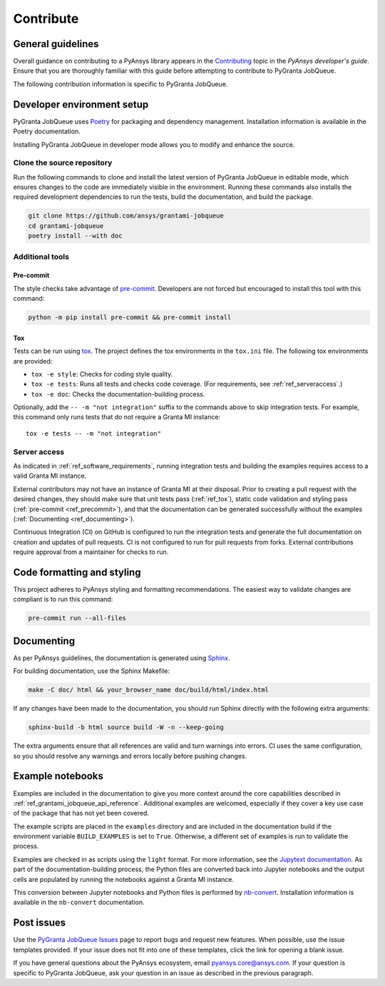 .. _ref_contributing:

Contribute
##########

General guidelines
==================
Overall guidance on contributing to a PyAnsys library appears in the
`Contributing <https://dev.docs.pyansys.com/how-to/contributing.html>`_ topic
in the *PyAnsys developer's guide*. Ensure that you are thoroughly familiar
with this guide before attempting to contribute to PyGranta JobQueue.

The following contribution information is specific to PyGranta JobQueue.

Developer environment setup
===========================

PyGranta JobQueue uses `Poetry`_ for packaging and dependency management. Installation
information is available in the Poetry documentation.

Installing PyGranta JobQueue in developer mode allows you to modify and enhance
the source.

Clone the source repository
---------------------------

Run the following commands to clone and install the latest version of PyGranta JobQueue
in editable mode, which ensures changes to the code are immediately visible in the environment.
Running these commands also installs the required development dependencies to run the tests,
build the documentation, and build the package.

.. code:: bash

    git clone https://github.com/ansys/grantami-jobqueue
    cd grantami-jobqueue
    poetry install --with doc

Additional tools
-----------------

.. _ref_precommit:

Pre-commit
~~~~~~~~~~

The style checks take advantage of `pre-commit`_. Developers are not forced but
encouraged to install this tool with this command:

.. code:: bash

    python -m pip install pre-commit && pre-commit install

.. _ref_tox:

Tox
~~~
Tests can be run using `tox`_. The project defines the tox environments in the ``tox.ini``
file. The following tox environments are provided:

.. vale off

- ``tox -e style``: Checks for coding style quality.
- ``tox -e tests``: Runs all tests and checks code coverage. (For requirements, see :ref:`ref_serveraccess`.)
- ``tox -e doc``: Checks the documentation-building process.

.. vale on

Optionally, add the ``-- -m "not integration"`` suffix to the commands above to skip integration
tests. For example, this command only runs tests that do not require a Granta MI instance::

     tox -e tests -- -m "not integration"

.. _ref_serveraccess:

Server access
--------------

As indicated in :ref:`ref_software_requirements`, running integration tests and building the examples
requires access to a valid Granta MI instance.

External contributors may not have an instance of Granta MI at their disposal. Prior to creating a
pull request with the desired changes, they should make sure that unit tests pass (:ref:`ref_tox`),
static code validation and styling pass (:ref:`pre-commit <ref_precommit>`), and that the
documentation can be generated successfully without the examples
(:ref:`Documenting <ref_documenting>`).

Continuous Integration (CI) on GitHub is configured to run the integration tests and generate the
full documentation on creation and updates of pull requests. CI is not configured to run for pull
requests from forks. External contributions require approval from a maintainer for checks to run.


Code formatting and styling
===========================

This project adheres to PyAnsys styling and formatting recommendations. The easiest way to
validate changes are compliant is to run this command:

.. code:: bash

    pre-commit run --all-files


.. _ref_documenting:

Documenting
===========

As per PyAnsys guidelines, the documentation is generated using `Sphinx`_.

For building documentation, use the Sphinx Makefile:

.. code:: bash

    make -C doc/ html && your_browser_name doc/build/html/index.html

If any changes have been made to the documentation, you should run
Sphinx directly with the following extra arguments:

.. code:: bash

    sphinx-build -b html source build -W -n --keep-going

The extra arguments ensure that all references are valid and turn warnings
into errors. CI uses the same configuration, so you should resolve any
warnings and errors locally before pushing changes.

Example notebooks
=================
Examples are included in the documentation to give you more context around
the core capabilities described in :ref:`ref_grantami_jobqueue_api_reference`.
Additional examples are welcomed, especially if they cover a key use case of the
package that has not yet been covered.

The example scripts are placed in the ``examples`` directory and are included
in the documentation build if the environment variable ``BUILD_EXAMPLES`` is set
to ``True``. Otherwise, a different set of examples is run to validate the process.

Examples are checked in as scripts using the ``light`` format. For more information,
see the `Jupytext documentation <jupytext_>`_. As part of the documentation-building
process, the Python files are converted back into Jupyter notebooks and the output
cells are populated by running the notebooks against a Granta MI instance.

This conversion between Jupyter notebooks and Python files is performed by
`nb-convert`_. Installation information is available in the ``nb-convert`` documentation.

Post issues
===========
Use the `PyGranta JobQueue Issues <https://github.com/ansys/grantami-jobqueue/issues>`_ page
to report bugs and request new features. When possible, use the issue templates provided. If
your issue does not fit into one of these templates, click the link for opening a blank issue.

If you have general questions about the PyAnsys ecosystem, email `pyansys.core@ansys.com <pyansys.core@ansys.com>`_.
If your question is specific to PyGranta JobQueue, ask your question in an issue as described in
the previous paragraph.

.. _Poetry: https://python-poetry.org/
.. _pre-commit: https://pre-commit.com/
.. _tox: https://tox.wiki/
.. _Sphinx: https://www.sphinx-doc.org/en/master/
.. _jupytext: https://jupytext.readthedocs.io/en/latest/
.. _nb-convert: https://nbconvert.readthedocs.io/en/latest/
